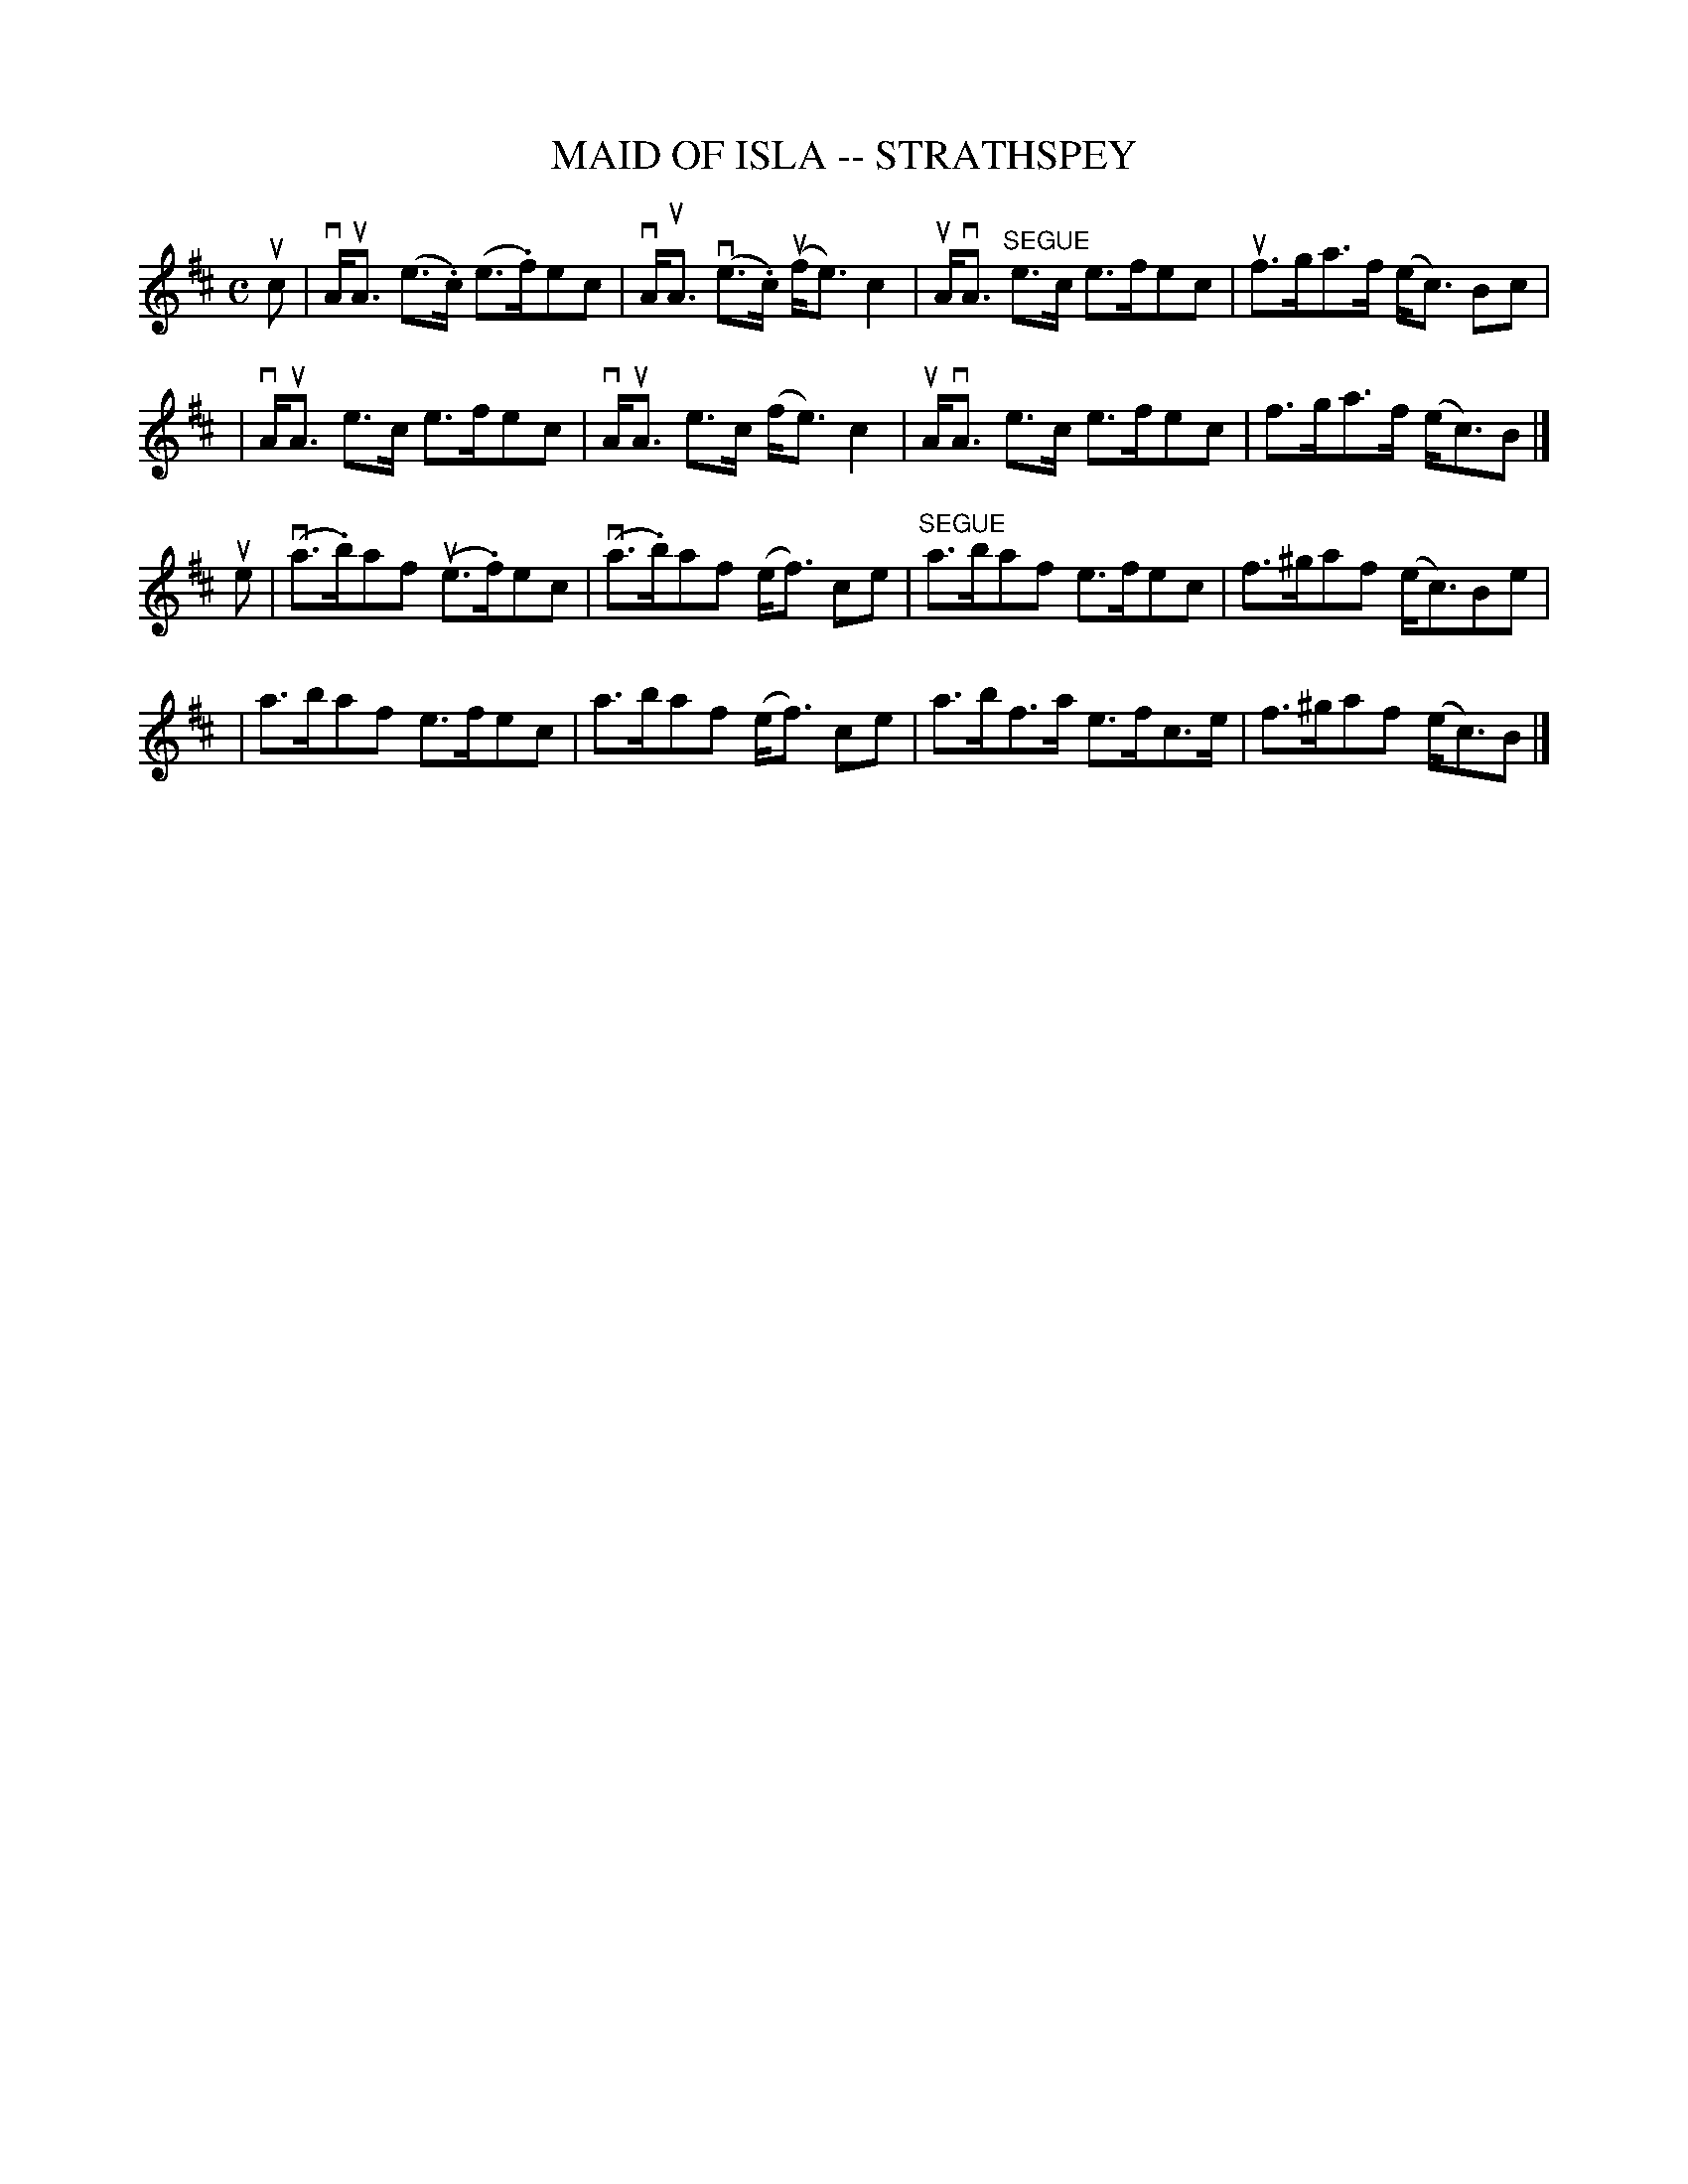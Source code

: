 X: 1
T: MAID OF ISLA -- STRATHSPEY
B: Ryan's Mammoth Collection of Fiddle Tunes
R: strathspey
M: C
L: 1/8
Z: Contributed 20080608 by John Chambers jc:jc.tzo.net
K: Amix
uc \
| vA<uA (e>.c) (e>.f)ec | vA<uA (ve>.c) (uf<e)c2 \
| uA<vA "SEGUE"e>c e>fec | uf>ga>f (e<c) Bc |
| vA<uA e>c e>fec | vA<uA e>c (f<e)c2 \
| uA<vA e>c e>fec | f>ga>f (e<c)B |]
ue \
| (va>.b)af (ue>.f)ec | (va>.b)af (e<f) ce \
| "SEGUE"a>baf e>fec | f>^gaf (e<c)Be |
| a>baf e>fec | a>baf (e<f) ce \
| a>bf>a e>fc>e | f>^gaf (e<c)B |]
